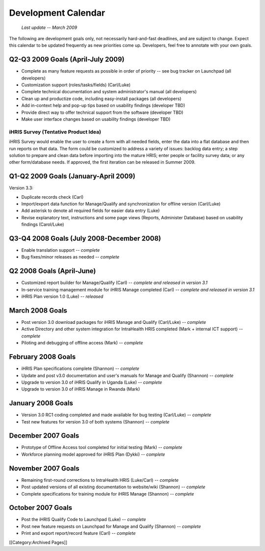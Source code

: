 Development Calendar
====================

 *Last update -- March 2009* 

The following are development goals only, not necessarily hard-and-fast deadlines, and are subject to change. Expect this calendar to be updated frequently as new priorities come up. Developers, feel free to annotate with your own goals.


Q2-Q3 2009 Goals (April-July 2009)
^^^^^^^^^^^^^^^^^^^^^^^^^^^^^^^^^^



* Complete as many feature requests as possible in order of priority -- see bug tracker on Launchpad (all developers)
* Customization support (roles/tasks/fields) (Carl/Luke)
* Complete technical documentation and system administrator's manual (all developers)
* Clean up and productize code, including easy-install packages (all developers)
* Add in-context help and pop-up tips based on usability findings (developer TBD)
* Provide direct way to offer technical support from the software (developer TBD)
* Make user interface changes based on usability findings (developer TBD)


iHRIS Survey (Tentative Product Idea)
~~~~~~~~~~~~~~~~~~~~~~~~~~~~~~~~~~~~~

iHRIS Survey would enable the user to create a form with all needed fields, enter the data into a flat database and then run reports on that data. The form could be customized to address a variety of issues: backlog data entry; a step solution to prepare and clean data before importing into the mature HRIS; enter people or facility survey data; or any other form/database needs. If approved, the first iteration can be released in Summer 2009.



Q1-Q2 2009 Goals (January-April 2009)
^^^^^^^^^^^^^^^^^^^^^^^^^^^^^^^^^^^^^

Version 3.3:



* Duplicate records check (Carl)
* Import/export data function for Manage/Qualify and synchronization for offline version (Carl/Luke)
* Add asterisk to denote all required fields for easier data entry (Luke)
* Revise explanatory text, instructions and some page views (Reports, Administer Database) based on usability findings (Carol/Luke)



Q3-Q4 2008 Goals (July 2008-December 2008)
^^^^^^^^^^^^^^^^^^^^^^^^^^^^^^^^^^^^^^^^^^



* Enable translation support -- *complete*
* Bug fixes/minor releases as needed -- *complete*



Q2 2008 Goals (April-June)
^^^^^^^^^^^^^^^^^^^^^^^^^^



* Customized report builder for Manage/Qualify (Carl) -- *complete and released in version 3.1*
* In-service training management module for iHRIS Manage completed (Carl) -- *complete and released in version 3.1*
* iHRIS Plan version 1.0 (Luke) -- *released*



March 2008 Goals
^^^^^^^^^^^^^^^^



* Post version 3.0 download packages for iHRIS Manage and Qualify (Carl/Luke) -- *complete*
* Active Directory and other system integration for IntraHealth HRIS completed (Mark + internal ICT support) -- *complete*
* Piloting and debugging of offline access (Mark) -- *complete*



February 2008 Goals
^^^^^^^^^^^^^^^^^^^



* iHRIS Plan specifications complete (Shannon) -- *complete*
* Update and post v3.0 documentation and user's manuals for Manage and Qualify (Shannon) -- *complete*
* Upgrade to version 3.0 of iHRIS Qualify in Uganda (Luke) -- *complete*
* Upgrade to version 3.0 of iHRIS Manage in Rwanda (Mark)



January 2008 Goals
^^^^^^^^^^^^^^^^^^


* Version 3.0 RC1 coding completed and made available for bug testing (Carl/Luke) -- *complete*
* Test new features for version 3.0 of both systems (Shannon) -- *complete*



December 2007 Goals
^^^^^^^^^^^^^^^^^^^



* Prototype of Offline Access tool completed for initial testing (Mark) -- *complete*
* Workforce planning model approved for iHRIS Plan (Dykki) -- *complete*



November 2007 Goals
^^^^^^^^^^^^^^^^^^^



* Remaining first-round corrections to IntraHealth HRIS (Luke/Carl) -- *complete*
* Post updated versions of all existing documentation to website/wiki (Shannon)  -- *complete*
* Complete specifications for training module for iHRIS Manage (Shannon) -- *complete*



October 2007 Goals
^^^^^^^^^^^^^^^^^^



* Post the iHRIS Qualify Code to Launchpad (Luke) -- *complete*
* Post new feature requests on Launchpad for Manage and Qualify (Shannon) -- *complete*
* Print and export report/record feature (Carl)  -- *complete*
[[Category:Archived Pages]]
